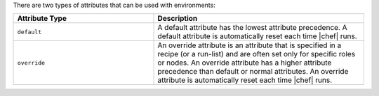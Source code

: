 .. The contents of this file are included in multiple topics.
.. This file should not be changed in a way that hinders its ability to appear in multiple documentation sets.

There are two types of attributes that can be used with environments:

.. list-table::
   :widths: 200 300
   :header-rows: 1

   * - Attribute Type
     - Description
   * - ``default``
     - A default attribute has the lowest attribute precedence. A default attribute is automatically reset each time |chef| runs.
   * - ``override``
     - An override attribute is an attribute that is specified in a recipe (or a run-list) and are often set only for specific roles or nodes. An override attribute has a higher attribute precedence than default or normal attributes. An override attribute is automatically reset each time |chef| runs.

